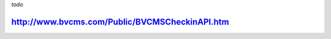 *todo*

http://www.bvcms.com/Public/BVCMSCheckinAPI.htm
===============================================


